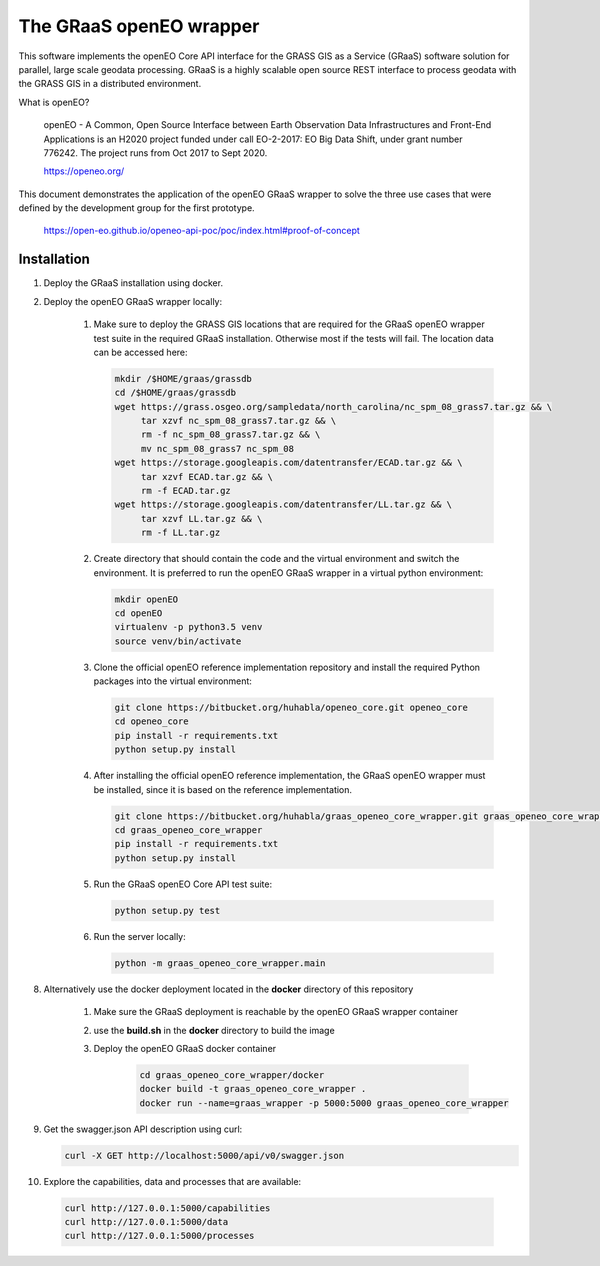 ========================
The GRaaS openEO wrapper
========================

This software implements the openEO Core API interface for the GRASS GIS as a Service (GRaaS) software solution
for parallel, large scale geodata processing.
GRaaS is a highly scalable open source REST interface to process geodata with the GRASS GIS in a distributed environment.

What is openEO?

    openEO - A Common, Open Source Interface between Earth Observation Data Infrastructures
    and Front-End Applications is an H2020 project funded under call EO-2-2017:
    EO Big Data Shift, under grant number 776242. The project runs from Oct 2017 to Sept 2020.

    https://openeo.org/

This document demonstrates the application of the openEO GRaaS wrapper to solve the three use cases
that were defined by the development group for the first prototype.

    https://open-eo.github.io/openeo-api-poc/poc/index.html#proof-of-concept


Installation
============

1. Deploy the GRaaS installation using docker.

2. Deploy the openEO GRaaS wrapper locally:

    1. Make sure to deploy the GRASS GIS locations that are required for the GRaaS openEO wrapper test suite
       in the required GRaaS installation. Otherwise most if the tests will fail. The location data can be accessed here:

       .. code-block:: bash

          mkdir /$HOME/graas/grassdb
          cd /$HOME/graas/grassdb
          wget https://grass.osgeo.org/sampledata/north_carolina/nc_spm_08_grass7.tar.gz && \
               tar xzvf nc_spm_08_grass7.tar.gz && \
               rm -f nc_spm_08_grass7.tar.gz && \
               mv nc_spm_08_grass7 nc_spm_08
          wget https://storage.googleapis.com/datentransfer/ECAD.tar.gz && \
               tar xzvf ECAD.tar.gz && \
               rm -f ECAD.tar.gz
          wget https://storage.googleapis.com/datentransfer/LL.tar.gz && \
               tar xzvf LL.tar.gz && \
               rm -f LL.tar.gz
       ..

    2. Create directory that should contain the code and the virtual environment and switch the environment.
       It is preferred to run the openEO GRaaS wrapper in a virtual python environment:

       .. code-block:: bash

          mkdir openEO
          cd openEO
          virtualenv -p python3.5 venv
          source venv/bin/activate
       ..

    3. Clone the official openEO reference implementation repository and install
       the required Python packages into the virtual environment:

       .. code-block:: bash

          git clone https://bitbucket.org/huhabla/openeo_core.git openeo_core
          cd openeo_core
          pip install -r requirements.txt
          python setup.py install
       ..

    4. After installing the official openEO reference implementation, the GRaaS
       openEO wrapper must be installed, since it is based on the reference implementation.

       .. code-block:: bash

          git clone https://bitbucket.org/huhabla/graas_openeo_core_wrapper.git graas_openeo_core_wrapper
          cd graas_openeo_core_wrapper
          pip install -r requirements.txt
          python setup.py install
       ..

    5. Run the GRaaS openEO Core API test suite:

       .. code-block:: bash

          python setup.py test
       ..

    6. Run the server locally:

       .. code-block:: bash

          python -m graas_openeo_core_wrapper.main
       ..

8. Alternatively use the docker deployment located in the **docker** directory of this repository

    1. Make sure the GRaaS deployment is reachable by the openEO GRaaS wrapper container
    2. use the **build.sh** in the **docker** directory to build the image
    3. Deploy the openEO GRaaS docker container

        .. code-block:: bash

            cd graas_openeo_core_wrapper/docker
            docker build -t graas_openeo_core_wrapper .
            docker run --name=graas_wrapper -p 5000:5000 graas_openeo_core_wrapper
        ..

9. Get the swagger.json API description using curl:

   .. code-block:: bash

      curl -X GET http://localhost:5000/api/v0/swagger.json

10. Explore the capabilities, data and processes that are available:

   .. code-block:: bash

      curl http://127.0.0.1:5000/capabilities
      curl http://127.0.0.1:5000/data
      curl http://127.0.0.1:5000/processes
